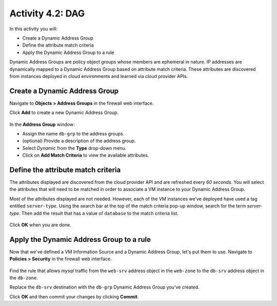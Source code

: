=================
Activity 4.2: DAG
=================

In this activity you will:

- Create a Dynamic Address Group
- Define the attribute match criteria
- Apply the Dynamic Address Group to a rule

Dynamic Address Groups are policy object groups whose members are ephemeral in nature.  IP addresses are dynamically mapped to a Dynamic Address Group based on attribute match criteria.  These attributes are discovered from instances deployed in cloud environments and learned via cloud provider APIs.


Create a Dynamic Address Group
------------------------------
Navigate to **Objects > Address Groups** in the firewall web interface.

Click **Add** to create a new Dynamic Address Group.

.. figure:: dag.png
   :align: center

In the **Address Group** window:

- Assign the name ``db-grp`` to the address groups.
- (optional) Provide a description of the address group.
- Select *Dynamic* from the **Type** drop-down menu.
- Click on **Add Match Criteria** to view the available attributes.

Define the attribute match criteria
-----------------------------------
The attributes displayed are discovered from the cloud provider API and are refreshed every *60 seconds*.  You will select the attributes that will need to be matched in order to associate a VM instance to your Dynamic Address Group.

Most of the attributes displayed are not needed.  However, each of the VM instances we've deployed have used a tag entitled ``server-type``.  Using the search bar at the top of the match criteria pop-up window, search for the term `server-type`.  Then add the result that has a value of ``database`` to the match criteria list.

.. figure:: dag-match.png
   :align: center

Click **OK** when you are done.


Apply the Dynamic Address Group to a rule
------------------------------------------------
Now that we've defined a VM Information Source and a Dynamic Address Group, let's put them to use.  Navigate to **Policies > Security** in the firewall web interface.

.. figure:: new_rules.png
   :align: center

Find the rule that allows *mysql* traffic from the ``web-srv`` address object in the ``web-zone`` to the ``db-srv`` address object in the ``db-zone``.

Replace the ``db-srv`` destination with the ``db-grp`` Dynamic Address Group you've created.

Click **OK** and then commit your changes by clicking **Commit**.
